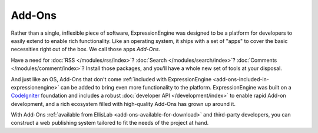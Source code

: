 #######
Add-Ons
#######

Rather than a single, inflexible piece of software, ExpressionEngine was
designed to be a platform for developers to easily extend to enable rich
functionality. Like an operating system, it ships with a set of "apps" to cover
the basic necessities right out of the box. We call those apps *Add-Ons*.

Have a need for :doc:`RSS </modules/rss/index>`?  :doc:`Search
</modules/search/index>`?  :doc:`Comments </modules/comment/index>`?  Install
those packages, and you'll have a whole new set of tools at your disposal.

And just like an OS, Add-Ons that don't come :ref:`included with
ExpressionEngine <add-ons-included-in-expressionengine>` can be added to bring
even more functionality to the platform. ExpressionEngine was built on a
`CodeIgniter <http://ellislab.com/codeigniter/>`_ foundation and includes a
robust :doc:`developer API </development/index>` to enable rapid Add-on
development, and a rich ecosystem filled with high-quality Add-Ons has grown up
around it.

With Add-Ons :ref:`available from EllisLab <add-ons-available-for-download>` and
third-party developers, you can construct a web publishing system tailored to
fit the needs of the project at hand.
